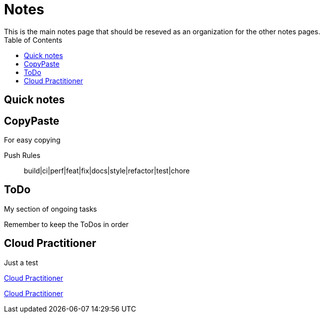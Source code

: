 = Notes
:doctype: book
:docinfo1:
:experimental:
:description: The grand notes for my AWS certification journey
:keywords: notes
:toc: left
ifdef::env-github,safe-mode-secure[]
:toc:
:toc-placement!:
endif::[]
This is the main notes page that should be reseved as an organization for the other notes pages.

ifdef::env-github,safe-mode-secure[]
toc::[]
endif::[]


== Quick notes
.A quick section


== CopyPaste
.For easy copying

Push Rules::
build|ci|perf|feat|fix|docs|style|refactor|test|chore



== ToDo
.My section of ongoing tasks
Remember to keep the ToDos in order

// === Short Term
// === Mid Term
// === Long Term


== Cloud Practitioner
Just a test

<<CloudPractitioner.adoc#Cloud Practitioner, Cloud Practitioner>>


[.button.api]#<<CloudPractitioner.adoc#Cloud Practitioner, Cloud Practitioner>>#
